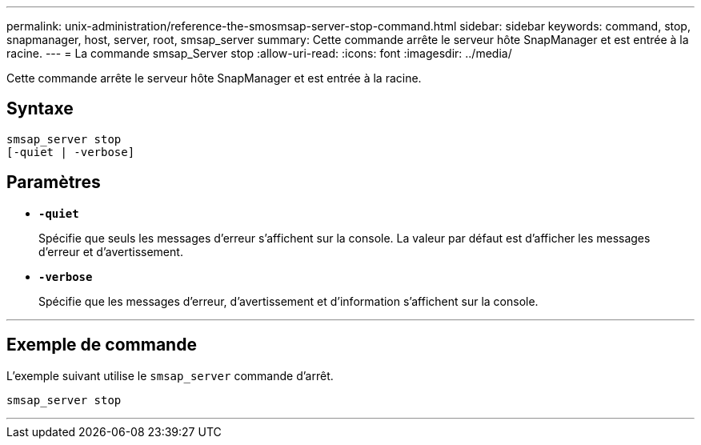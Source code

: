 ---
permalink: unix-administration/reference-the-smosmsap-server-stop-command.html 
sidebar: sidebar 
keywords: command, stop, snapmanager, host, server, root, smsap_server 
summary: Cette commande arrête le serveur hôte SnapManager et est entrée à la racine. 
---
= La commande smsap_Server stop
:allow-uri-read: 
:icons: font
:imagesdir: ../media/


[role="lead"]
Cette commande arrête le serveur hôte SnapManager et est entrée à la racine.



== Syntaxe

[listing]
----
smsap_server stop
[-quiet | -verbose]
----


== Paramètres

* `*-quiet*`
+
Spécifie que seuls les messages d'erreur s'affichent sur la console. La valeur par défaut est d'afficher les messages d'erreur et d'avertissement.

* `*-verbose*`
+
Spécifie que les messages d'erreur, d'avertissement et d'information s'affichent sur la console.



'''


== Exemple de commande

L'exemple suivant utilise le `smsap_server` commande d'arrêt.

[listing]
----
smsap_server stop
----
'''